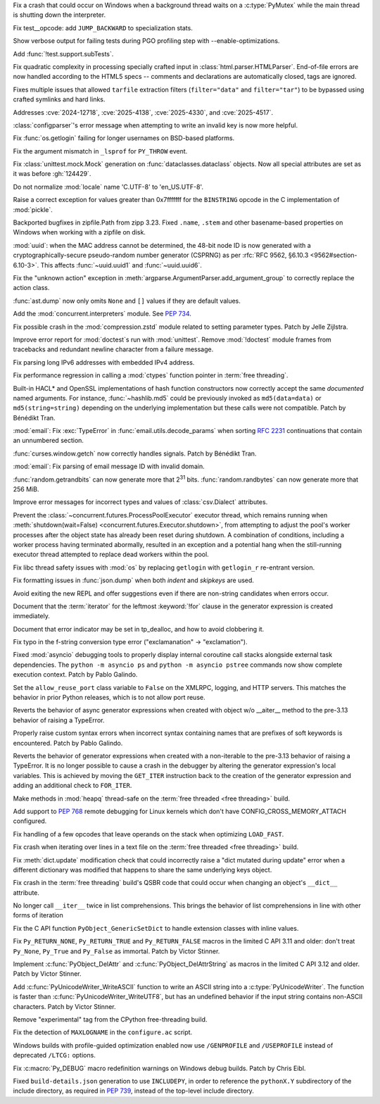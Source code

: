 .. date: 2025-06-03-18-26-54
.. gh-issue: 135099
.. nonce: Q9usKm
.. release date: 2025-06-17
.. section: Windows

Fix a crash that could occur on Windows when a background thread waits on a
:c:type:`PyMutex` while the main thread is shutting down the interpreter.

..

.. date: 2025-06-17-08-48-08
.. gh-issue: 132815
.. nonce: CY1Esu
.. section: Tests

Fix test__opcode: add ``JUMP_BACKWARD`` to specialization stats.

..

.. date: 2025-06-14-13-20-17
.. gh-issue: 135489
.. nonce: Uh0yVO
.. section: Tests

Show verbose output for failing tests during PGO profiling step with
--enable-optimizations.

..

.. date: 2025-06-04-13-07-44
.. gh-issue: 135120
.. nonce: NapnZT
.. section: Tests

Add :func:`!test.support.subTests`.

..

.. date: 2025-06-13-15-55-22
.. gh-issue: 135462
.. nonce: KBeJpc
.. section: Security

Fix quadratic complexity in processing specially crafted input in
:class:`html.parser.HTMLParser`. End-of-file errors are now handled
according to the HTML5 specs -- comments and declarations are automatically
closed, tags are ignored.

..

.. date: 2025-06-02-11-32-23
.. gh-issue: 135034
.. nonce: RLGjbp
.. section: Security

Fixes multiple issues that allowed ``tarfile`` extraction filters
(``filter="data"`` and ``filter="tar"``) to be bypassed using crafted
symlinks and hard links.

Addresses :cve:`2024-12718`, :cve:`2025-4138`, :cve:`2025-4330`, and
:cve:`2025-4517`.

..

.. date: 2025-06-15-03-03-22
.. gh-issue: 65697
.. nonce: COdwZd
.. section: Library

:class:`configparser`'s error message when attempting to write an invalid
key is now more helpful.

..

.. date: 2025-06-14-14-19-13
.. gh-issue: 135497
.. nonce: 1pzwdA
.. section: Library

Fix :func:`os.getlogin` failing for longer usernames on BSD-based platforms.

..

.. date: 2025-06-12-18-15-31
.. gh-issue: 135429
.. nonce: mch75_
.. section: Library

Fix the argument mismatch in ``_lsprof`` for ``PY_THROW`` event.

..

.. date: 2025-06-12-10-45-02
.. gh-issue: 135368
.. nonce: OjWVHL
.. section: Library

Fix :class:`unittest.mock.Mock` generation on :func:`dataclasses.dataclass`
objects. Now all special attributes are set as it was before :gh:`124429`.

..

.. date: 2025-06-10-16-11-00
.. gh-issue: 133967
.. nonce: P0c24q
.. section: Library

Do not normalize :mod:`locale` name 'C.UTF-8' to 'en_US.UTF-8'.

..

.. date: 2025-06-10-00-42-30
.. gh-issue: 135321
.. nonce: UHh9jT
.. section: Library

Raise a correct exception for values greater than 0x7fffffff for the
``BINSTRING`` opcode in the C implementation of :mod:`pickle`.

..

.. date: 2025-06-08-14-50-34
.. gh-issue: 135276
.. nonce: ZLUhV1
.. section: Library

Backported bugfixes in zipfile.Path from zipp 3.23. Fixed ``.name``,
``.stem`` and other basename-based properties on Windows when working with a
zipfile on disk.

..

.. date: 2025-06-08-10-22-22
.. gh-issue: 135244
.. nonce: Y2SOTJ
.. section: Library

:mod:`uuid`: when the MAC address cannot be determined, the 48-bit node ID
is now generated with a cryptographically-secure pseudo-random number
generator (CSPRNG) as per :rfc:`RFC 9562, §6.10.3 <9562#section-6.10-3>`.
This affects :func:`~uuid.uuid1` and :func:`~uuid.uuid6`.

..

.. date: 2025-05-31-12-08-12
.. gh-issue: 134970
.. nonce: lgSaxq
.. section: Library

Fix the "unknown action" exception in
:meth:`argparse.ArgumentParser.add_argument_group` to correctly replace the
action class.

..

.. date: 2025-05-30-13-07-29
.. gh-issue: 134718
.. nonce: 9Qvhxn
.. section: Library

:func:`ast.dump` now only omits ``None`` and ``[]`` values if they are
default values.

..

.. date: 2025-05-30-09-46-21
.. gh-issue: 134939
.. nonce: Pu3nnm
.. section: Library

Add the :mod:`concurrent.interpreters` module.  See :pep:`734`.

..

.. date: 2025-05-29-06-53-40
.. gh-issue: 134885
.. nonce: -_L22o
.. section: Library

Fix possible crash in the :mod:`compression.zstd` module related to setting
parameter types. Patch by Jelle Zijlstra.

..

.. date: 2025-05-28-20-49-29
.. gh-issue: 134857
.. nonce: dVYXVO
.. section: Library

Improve error report for :mod:`doctest`\ s run with :mod:`unittest`. Remove
:mod:`!doctest` module frames from tracebacks and redundant newline
character from a failure message.

..

.. date: 2025-05-28-15-53-27
.. gh-issue: 128840
.. nonce: Nur2pB
.. section: Library

Fix parsing long IPv6 addresses with embedded IPv4 address.

..

.. date: 2025-05-26-17-06-40
.. gh-issue: 134637
.. nonce: 9-3zRL
.. section: Library

Fix performance regression in calling a :mod:`ctypes` function pointer in
:term:`free threading`.

..

.. date: 2025-05-26-14-04-39
.. gh-issue: 134696
.. nonce: P04xUa
.. section: Library

Built-in HACL* and OpenSSL implementations of hash function constructors now
correctly accept the same *documented* named arguments. For instance,
:func:`~hashlib.md5` could be previously invoked as ``md5(data=data)`` or
``md5(string=string)`` depending on the underlying implementation but these
calls were not compatible. Patch by Bénédikt Tran.

..

.. date: 2025-05-25-23-23-05
.. gh-issue: 134151
.. nonce: 13Wwsb
.. section: Library

:mod:`email`: Fix :exc:`TypeError` in :func:`email.utils.decode_params` when
sorting :rfc:`2231` continuations that contain an unnumbered section.

..

.. date: 2025-05-24-13-10-35
.. gh-issue: 134210
.. nonce: 0IuMY2
.. section: Library

:func:`curses.window.getch` now correctly handles signals. Patch by Bénédikt
Tran.

..

.. date: 2025-05-18-23-46-21
.. gh-issue: 134152
.. nonce: 30HwbX
.. section: Library

:mod:`email`: Fix parsing of email message ID with invalid domain.

..

.. date: 2025-05-08-13-43-19
.. gh-issue: 133489
.. nonce: 9eGS1Z
.. section: Library

:func:`random.getrandbits` can now generate more that 2\ :sup:`31` bits.
:func:`random.randbytes` can now generate more that 256 MiB.

..

.. date: 2025-05-01-10-56-44
.. gh-issue: 132813
.. nonce: rKurvp
.. section: Library

Improve error messages for incorrect types and values of
:class:`csv.Dialect` attributes.

..

.. date: 2025-04-30-19-32-18
.. gh-issue: 132969
.. nonce: EagQ3G
.. section: Library

Prevent the :class:`~concurrent.futures.ProcessPoolExecutor` executor
thread, which remains running when :meth:`shutdown(wait=False)
<concurrent.futures.Executor.shutdown>`, from attempting to adjust the
pool's worker processes after the object state has already been reset during
shutdown. A combination of conditions, including a worker process having
terminated abormally, resulted in an exception and a potential hang when the
still-running executor thread attempted to replace dead workers within the
pool.

..

.. date: 2025-04-21-01-03-15
.. gh-issue: 127081
.. nonce: WXRliX
.. section: Library

Fix libc thread safety issues with :mod:`os` by replacing ``getlogin`` with
``getlogin_r`` re-entrant version.

..

.. date: 2025-04-07-06-41-54
.. gh-issue: 131884
.. nonce: ym9BJN
.. section: Library

Fix formatting issues in :func:`json.dump` when both *indent* and *skipkeys*
are used.

..

.. date: 2025-03-09-03-13-41
.. gh-issue: 130999
.. nonce: tBRBVB
.. section: Library

Avoid exiting the new REPL and offer suggestions even if there are
non-string candidates when errors occur.

..

.. date: 2025-06-10-17-02-06
.. gh-issue: 135171
.. nonce: quHvts
.. section: Documentation

Document that the :term:`iterator` for the leftmost :keyword:`!for` clause
in the generator expression is created immediately.

..

.. bpo: 45210
.. date: 2021-09-15-13-07-25
.. nonce: RtGk7i
.. section: Documentation

Document that error indicator may be set in tp_dealloc, and how to avoid
clobbering it.

..

.. date: 2025-06-14-01-01-14
.. gh-issue: 135496
.. nonce: ER0Me3
.. section: Core and Builtins

Fix typo in the f-string conversion type error ("exclamanation" ->
"exclamation").

..

.. date: 2025-06-12-18-12-42
.. gh-issue: 135371
.. nonce: R_YUtR
.. section: Core and Builtins

Fixed :mod:`asyncio` debugging tools to properly display internal coroutine
call stacks alongside external task dependencies. The ``python -m asyncio
ps`` and ``python -m asyncio pstree`` commands now show complete execution
context. Patch by Pablo Galindo.

..

.. date: 2025-06-11-15-08-10
.. gh-issue: 127319
.. nonce: OVGFSZ
.. section: Core and Builtins

Set the ``allow_reuse_port`` class variable to ``False`` on the XMLRPC,
logging, and HTTP servers. This matches the behavior in prior Python
releases, which is to not allow port reuse.

..

.. date: 2025-06-10-17-37-11
.. gh-issue: 135171
.. nonce: P9UDfS
.. section: Core and Builtins

Reverts the behavior of async generator expressions when created with object
w/o __aiter__ method to the pre-3.13 behavior of raising a TypeError.

..

.. date: 2025-06-09-23-57-37
.. gh-issue: 130077
.. nonce: MHknDB
.. section: Core and Builtins

Properly raise custom syntax errors when incorrect syntax containing names
that are prefixes of soft keywords is encountered.  Patch by Pablo Galindo.

..

.. date: 2025-06-06-18-57-30
.. gh-issue: 135171
.. nonce: 0YtLq6
.. section: Core and Builtins

Reverts the behavior of generator expressions when created with a
non-iterable to the pre-3.13 behavior of raising a TypeError. It is no
longer possible to cause a crash in the debugger by altering the generator
expression's local variables. This is achieved by moving the ``GET_ITER``
instruction back to the creation of the generator expression and adding an
additional check to ``FOR_ITER``.

..

.. date: 2025-06-02-13-57-40
.. gh-issue: 116738
.. nonce: ycJsL8
.. section: Core and Builtins

Make methods in :mod:`heapq` thread-safe on the :term:`free threaded <free
threading>` build.

..

.. date: 2025-05-31-10-26-46
.. gh-issue: 134876
.. nonce: 8mBGJI
.. section: Core and Builtins

Add support to :pep:`768` remote debugging for Linux kernels which don't
have CONFIG_CROSS_MEMORY_ATTACH configured.

..

.. date: 2025-05-30-18-09-54
.. gh-issue: 134889
.. nonce: Ic9UM-
.. section: Core and Builtins

Fix handling of a few opcodes that leave operands on the stack when
optimizing ``LOAD_FAST``.

..

.. date: 2025-05-30-15-56-19
.. gh-issue: 134908
.. nonce: 3a7PxM
.. section: Core and Builtins

Fix crash when iterating over lines in a text file on the :term:`free
threaded <free threading>` build.

..

.. date: 2025-05-27-20-29-00
.. gh-issue: 132617
.. nonce: EmUfQQ
.. section: Core and Builtins

Fix :meth:`dict.update` modification check that could incorrectly raise a
"dict mutated during update" error when a different dictionary was modified
that happens to share the same underlying keys object.

..

.. date: 2025-05-27-18-59-54
.. gh-issue: 134679
.. nonce: FWPBu6
.. section: Core and Builtins

Fix crash in the :term:`free threading` build's QSBR code that could occur
when changing an object's ``__dict__`` attribute.

..

.. date: 2025-05-27-09-19-21
.. gh-issue: 127682
.. nonce: 9WwFrM
.. section: Core and Builtins

No longer call ``__iter__`` twice in list comprehensions. This brings the
behavior of list comprehensions in line with other forms of iteration

..

.. date: 2025-05-26-15-55-50
.. gh-issue: 133912
.. nonce: -xAguL
.. section: Core and Builtins

Fix the C API function ``PyObject_GenericSetDict`` to handle extension
classes with inline values.

..

.. date: 2025-06-05-11-06-07
.. gh-issue: 134989
.. nonce: 74p4ud
.. section: C API

Fix ``Py_RETURN_NONE``, ``Py_RETURN_TRUE`` and ``Py_RETURN_FALSE`` macros in
the limited C API 3.11 and older: don't treat ``Py_None``, ``Py_True`` and
``Py_False`` as immortal. Patch by Victor Stinner.

..

.. date: 2025-06-02-13-19-22
.. gh-issue: 134989
.. nonce: sDDyBN
.. section: C API

Implement :c:func:`PyObject_DelAttr` and :c:func:`PyObject_DelAttrString` as
macros in the limited C API 3.12 and older. Patch by Victor Stinner.

..

.. date: 2025-05-13-16-06-46
.. gh-issue: 133968
.. nonce: 6alWst
.. section: C API

Add :c:func:`PyUnicodeWriter_WriteASCII` function to write an ASCII string
into a :c:type:`PyUnicodeWriter`. The function is faster than
:c:func:`PyUnicodeWriter_WriteUTF8`, but has an undefined behavior if the
input string contains non-ASCII characters. Patch by Victor Stinner.

..

.. date: 2025-06-16-07-20-28
.. gh-issue: 119132
.. nonce: fcI8s7
.. section: Build

Remove "experimental" tag from the CPython free-threading build.

..

.. date: 2025-06-14-10-32-11
.. gh-issue: 135497
.. nonce: ajlV4F
.. section: Build

Fix the detection of ``MAXLOGNAME`` in the ``configure.ac`` script.

..

.. date: 2025-05-30-11-02-30
.. gh-issue: 134923
.. nonce: gBkRg4
.. section: Build

Windows builds with profile-guided optimization enabled now use
``/GENPROFILE`` and ``/USEPROFILE`` instead of deprecated ``/LTCG:``
options.

..

.. date: 2025-05-27-17-04-20
.. gh-issue: 134774
.. nonce: CusyjW
.. section: Build

Fix :c:macro:`Py_DEBUG` macro redefinition warnings on Windows debug builds.
Patch by Chris Eibl.

..

.. date: 2025-05-24-16-59-20
.. gh-issue: 134632
.. nonce: i0W2hc
.. section: Build

Fixed ``build-details.json`` generation to use ``INCLUDEPY``, in order to
reference the ``pythonX.Y`` subdirectory of the include directory, as
required in :pep:`739`, instead of the top-level include directory.
